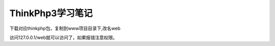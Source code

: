 ThinkPhp3学习笔记
==============================================

下载对应thinkphp包，复制到www项目目录下,改名web

访问127.0.0.1/web就可以访问了，如果报错注意权限。




